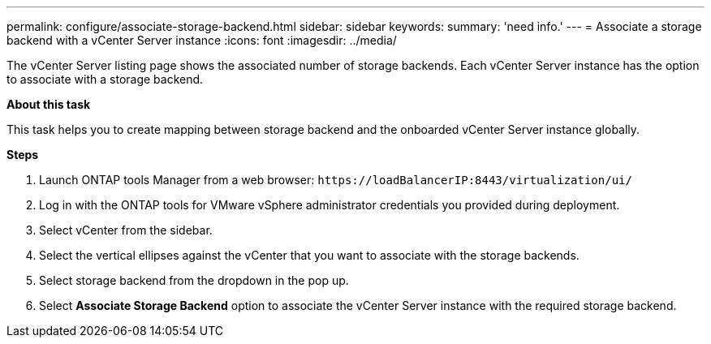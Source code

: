 ---
permalink: configure/associate-storage-backend.html
sidebar: sidebar
keywords:
summary: 'need info.'
---
= Associate a storage backend with a vCenter Server instance
:icons: font
:imagesdir: ../media/

[.lead]
The vCenter Server listing page shows the associated number of storage backends. Each vCenter Server instance has the option to associate with a storage backend.

*About this task*

This task helps you to create mapping between storage backend and the onboarded vCenter Server instance globally.

*Steps*

. Launch ONTAP tools Manager from a web browser: `\https://loadBalancerIP:8443/virtualization/ui/` 
. Log in with the ONTAP tools for VMware vSphere administrator credentials you provided during deployment. 
. Select vCenter from the sidebar.
. Select the vertical ellipses against the vCenter that you want to associate with the storage backends.
. Select storage backend from the dropdown in the pop up.
. Select *Associate Storage Backend* option to associate the vCenter Server instance with the required storage backend.
